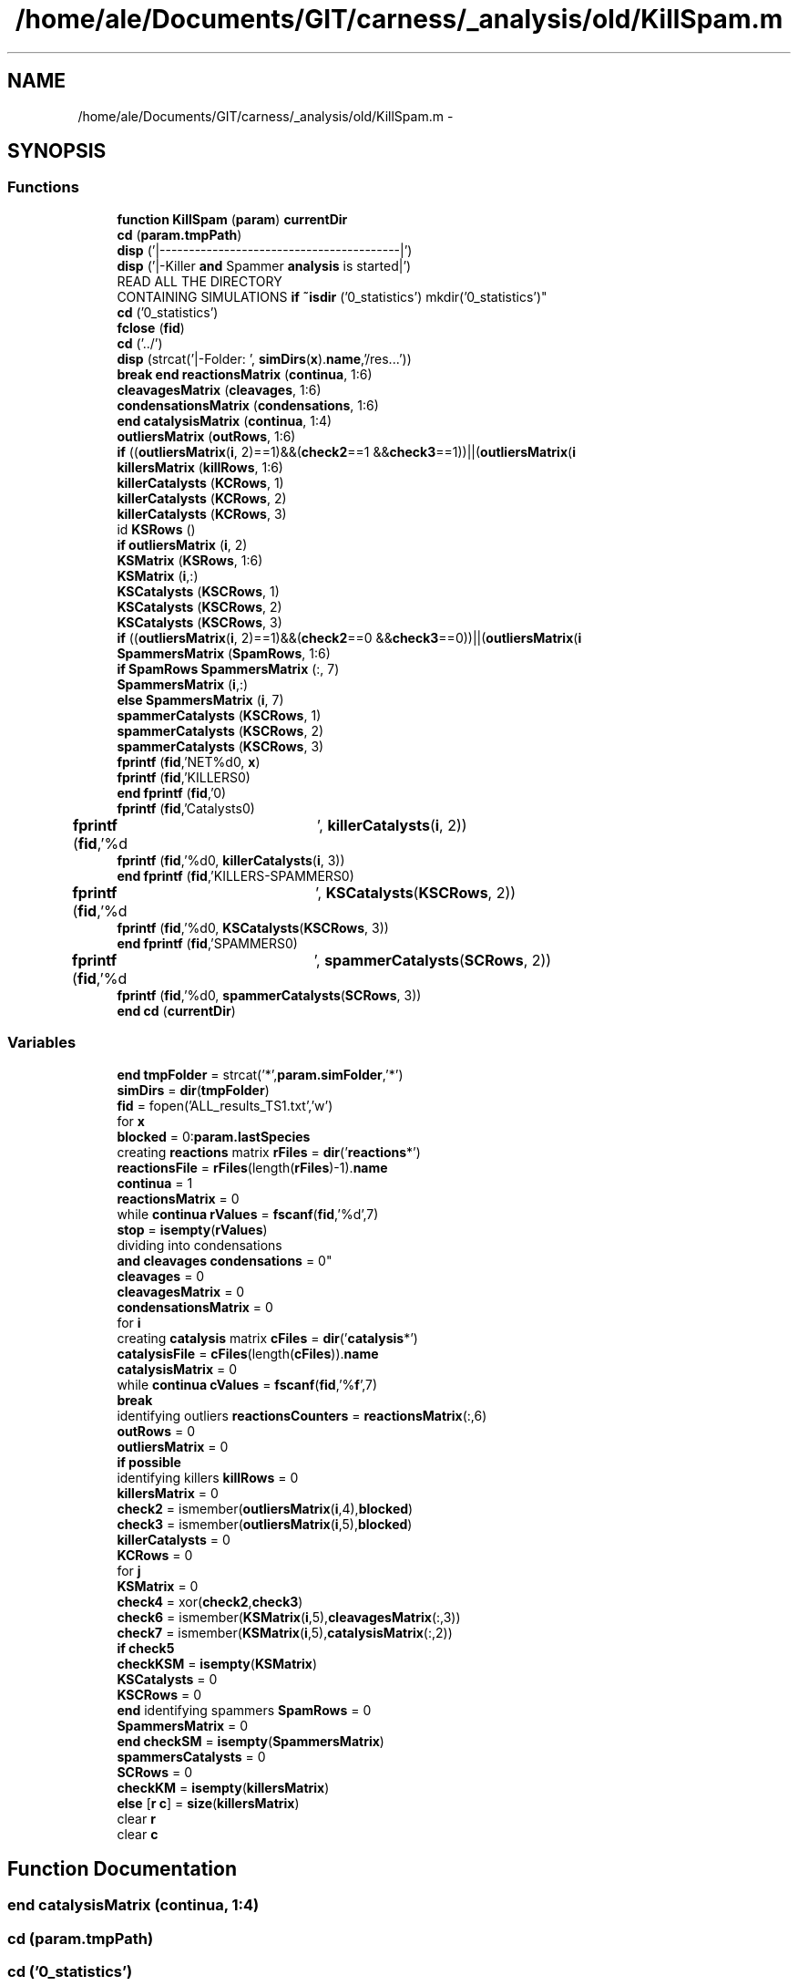 .TH "/home/ale/Documents/GIT/carness/_analysis/old/KillSpam.m" 3 "Fri Mar 28 2014" "Version 4.8 (20140327.66)" "CaRNeSS" \" -*- nroff -*-
.ad l
.nh
.SH NAME
/home/ale/Documents/GIT/carness/_analysis/old/KillSpam.m \- 
.SH SYNOPSIS
.br
.PP
.SS "Functions"

.in +1c
.ti -1c
.RI "\fBfunction\fP \fBKillSpam\fP (\fBparam\fP) \fBcurrentDir\fP"
.br
.ti -1c
.RI "\fBcd\fP (\fBparam\&.tmpPath\fP)"
.br
.ti -1c
.RI "\fBdisp\fP ('|-----------------------------------------|')"
.br
.ti -1c
.RI "\fBdisp\fP ('|-Killer \fBand\fP Spammer \fBanalysis\fP is started|')"
.br
.ti -1c
.RI "READ ALL THE DIRECTORY 
.br
CONTAINING SIMULATIONS \fBif\fP \fB~isdir\fP ('0_statistics') mkdir('0_statistics')"
.br
.ti -1c
.RI "\fBcd\fP ('0_statistics')"
.br
.ti -1c
.RI "\fBfclose\fP (\fBfid\fP)"
.br
.ti -1c
.RI "\fBcd\fP ('\&.\&./')"
.br
.ti -1c
.RI "\fBdisp\fP (strcat('|-Folder: ', \fBsimDirs\fP(\fBx\fP)\&.\fBname\fP,'/res\&.\&.\&.'))"
.br
.ti -1c
.RI "\fBbreak\fP \fBend\fP \fBreactionsMatrix\fP (\fBcontinua\fP, 1:6)"
.br
.ti -1c
.RI "\fBcleavagesMatrix\fP (\fBcleavages\fP, 1:6)"
.br
.ti -1c
.RI "\fBcondensationsMatrix\fP (\fBcondensations\fP, 1:6)"
.br
.ti -1c
.RI "\fBend\fP \fBcatalysisMatrix\fP (\fBcontinua\fP, 1:4)"
.br
.ti -1c
.RI "\fBoutliersMatrix\fP (\fBoutRows\fP, 1:6)"
.br
.ti -1c
.RI "\fBif\fP ((\fBoutliersMatrix\fP(\fBi\fP, 2)==1)&&(\fBcheck2\fP==1 &&\fBcheck3\fP==1))||(\fBoutliersMatrix\fP(\fBi\fP"
.br
.ti -1c
.RI "\fBkillersMatrix\fP (\fBkillRows\fP, 1:6)"
.br
.ti -1c
.RI "\fBkillerCatalysts\fP (\fBKCRows\fP, 1)"
.br
.ti -1c
.RI "\fBkillerCatalysts\fP (\fBKCRows\fP, 2)"
.br
.ti -1c
.RI "\fBkillerCatalysts\fP (\fBKCRows\fP, 3)"
.br
.ti -1c
.RI "id \fBKSRows\fP ()"
.br
.ti -1c
.RI "\fBif\fP \fBoutliersMatrix\fP (\fBi\fP, 2)"
.br
.ti -1c
.RI "\fBKSMatrix\fP (\fBKSRows\fP, 1:6)"
.br
.ti -1c
.RI "\fBKSMatrix\fP (\fBi\fP,:)"
.br
.ti -1c
.RI "\fBKSCatalysts\fP (\fBKSCRows\fP, 1)"
.br
.ti -1c
.RI "\fBKSCatalysts\fP (\fBKSCRows\fP, 2)"
.br
.ti -1c
.RI "\fBKSCatalysts\fP (\fBKSCRows\fP, 3)"
.br
.ti -1c
.RI "\fBif\fP ((\fBoutliersMatrix\fP(\fBi\fP, 2)==1)&&(\fBcheck2\fP==0 &&\fBcheck3\fP==0))||(\fBoutliersMatrix\fP(\fBi\fP"
.br
.ti -1c
.RI "\fBSpammersMatrix\fP (\fBSpamRows\fP, 1:6)"
.br
.ti -1c
.RI "\fBif\fP \fBSpamRows\fP \fBSpammersMatrix\fP (:, 7)"
.br
.ti -1c
.RI "\fBSpammersMatrix\fP (\fBi\fP,:)"
.br
.ti -1c
.RI "\fBelse\fP \fBSpammersMatrix\fP (\fBi\fP, 7)"
.br
.ti -1c
.RI "\fBspammerCatalysts\fP (\fBKSCRows\fP, 1)"
.br
.ti -1c
.RI "\fBspammerCatalysts\fP (\fBKSCRows\fP, 2)"
.br
.ti -1c
.RI "\fBspammerCatalysts\fP (\fBKSCRows\fP, 3)"
.br
.ti -1c
.RI "\fBfprintf\fP (\fBfid\fP,'NET%d\\n\\n', \fBx\fP)"
.br
.ti -1c
.RI "\fBfprintf\fP (\fBfid\fP,'KILLERS\\n\\n')"
.br
.ti -1c
.RI "\fBend\fP \fBfprintf\fP (\fBfid\fP,'\\n\\n')"
.br
.ti -1c
.RI "\fBfprintf\fP (\fBfid\fP,'Catalysts\\n\\n')"
.br
.ti -1c
.RI "\fBfprintf\fP (\fBfid\fP,'%d\\t', \fBkillerCatalysts\fP(\fBi\fP, 2))"
.br
.ti -1c
.RI "\fBfprintf\fP (\fBfid\fP,'%d\\n\\n', \fBkillerCatalysts\fP(\fBi\fP, 3))"
.br
.ti -1c
.RI "\fBend\fP \fBfprintf\fP (\fBfid\fP,'KILLERS-SPAMMERS\\n\\n')"
.br
.ti -1c
.RI "\fBfprintf\fP (\fBfid\fP,'%d\\t', \fBKSCatalysts\fP(\fBKSCRows\fP, 2))"
.br
.ti -1c
.RI "\fBfprintf\fP (\fBfid\fP,'%d\\n\\n', \fBKSCatalysts\fP(\fBKSCRows\fP, 3))"
.br
.ti -1c
.RI "\fBend\fP \fBfprintf\fP (\fBfid\fP,'SPAMMERS\\n\\n')"
.br
.ti -1c
.RI "\fBfprintf\fP (\fBfid\fP,'%d\\t', \fBspammerCatalysts\fP(\fBSCRows\fP, 2))"
.br
.ti -1c
.RI "\fBfprintf\fP (\fBfid\fP,'%d\\n\\n', \fBspammerCatalysts\fP(\fBSCRows\fP, 3))"
.br
.ti -1c
.RI "\fBend\fP \fBcd\fP (\fBcurrentDir\fP)"
.br
.in -1c
.SS "Variables"

.in +1c
.ti -1c
.RI "\fBend\fP \fBtmpFolder\fP = strcat('*',\fBparam\&.simFolder\fP,'*')"
.br
.ti -1c
.RI "\fBsimDirs\fP = \fBdir\fP(\fBtmpFolder\fP)"
.br
.ti -1c
.RI "\fBfid\fP = fopen('ALL_results_TS1\&.txt','w')"
.br
.ti -1c
.RI "for \fBx\fP"
.br
.ti -1c
.RI "\fBblocked\fP = 0:\fBparam\&.lastSpecies\fP"
.br
.ti -1c
.RI "creating \fBreactions\fP matrix \fBrFiles\fP = \fBdir\fP('\fBreactions\fP*')"
.br
.ti -1c
.RI "\fBreactionsFile\fP = \fBrFiles\fP(length(\fBrFiles\fP)-1)\&.\fBname\fP"
.br
.ti -1c
.RI "\fBcontinua\fP = 1"
.br
.ti -1c
.RI "\fBreactionsMatrix\fP = 0"
.br
.ti -1c
.RI "while \fBcontinua\fP \fBrValues\fP = \fBfscanf\fP(\fBfid\fP,'%d',7)"
.br
.ti -1c
.RI "\fBstop\fP = \fBisempty\fP(\fBrValues\fP)"
.br
.ti -1c
.RI "dividing into condensations 
.br
\fBand\fP \fBcleavages\fP \fBcondensations\fP = 0"
.br
.ti -1c
.RI "\fBcleavages\fP = 0"
.br
.ti -1c
.RI "\fBcleavagesMatrix\fP = 0"
.br
.ti -1c
.RI "\fBcondensationsMatrix\fP = 0"
.br
.ti -1c
.RI "for \fBi\fP"
.br
.ti -1c
.RI "creating \fBcatalysis\fP matrix \fBcFiles\fP = \fBdir\fP('\fBcatalysis\fP*')"
.br
.ti -1c
.RI "\fBcatalysisFile\fP = \fBcFiles\fP(length(\fBcFiles\fP))\&.\fBname\fP"
.br
.ti -1c
.RI "\fBcatalysisMatrix\fP = 0"
.br
.ti -1c
.RI "while \fBcontinua\fP \fBcValues\fP = \fBfscanf\fP(\fBfid\fP,'%\fBf\fP',7)"
.br
.ti -1c
.RI "\fBbreak\fP"
.br
.ti -1c
.RI "identifying outliers \fBreactionsCounters\fP = \fBreactionsMatrix\fP(:,6)"
.br
.ti -1c
.RI "\fBoutRows\fP = 0"
.br
.ti -1c
.RI "\fBoutliersMatrix\fP = 0"
.br
.ti -1c
.RI "\fBif\fP \fBpossible\fP"
.br
.ti -1c
.RI "identifying killers \fBkillRows\fP = 0"
.br
.ti -1c
.RI "\fBkillersMatrix\fP = 0"
.br
.ti -1c
.RI "\fBcheck2\fP = ismember(\fBoutliersMatrix\fP(\fBi\fP,4),\fBblocked\fP)"
.br
.ti -1c
.RI "\fBcheck3\fP = ismember(\fBoutliersMatrix\fP(\fBi\fP,5),\fBblocked\fP)"
.br
.ti -1c
.RI "\fBkillerCatalysts\fP = 0"
.br
.ti -1c
.RI "\fBKCRows\fP = 0"
.br
.ti -1c
.RI "for \fBj\fP"
.br
.ti -1c
.RI "\fBKSMatrix\fP = 0"
.br
.ti -1c
.RI "\fBcheck4\fP = xor(\fBcheck2\fP,\fBcheck3\fP)"
.br
.ti -1c
.RI "\fBcheck6\fP = ismember(\fBKSMatrix\fP(\fBi\fP,5),\fBcleavagesMatrix\fP(:,3))"
.br
.ti -1c
.RI "\fBcheck7\fP = ismember(\fBKSMatrix\fP(\fBi\fP,5),\fBcatalysisMatrix\fP(:,2))"
.br
.ti -1c
.RI "\fBif\fP \fBcheck5\fP"
.br
.ti -1c
.RI "\fBcheckKSM\fP = \fBisempty\fP(\fBKSMatrix\fP)"
.br
.ti -1c
.RI "\fBKSCatalysts\fP = 0"
.br
.ti -1c
.RI "\fBKSCRows\fP = 0"
.br
.ti -1c
.RI "\fBend\fP identifying spammers \fBSpamRows\fP = 0"
.br
.ti -1c
.RI "\fBSpammersMatrix\fP = 0"
.br
.ti -1c
.RI "\fBend\fP \fBcheckSM\fP = \fBisempty\fP(\fBSpammersMatrix\fP)"
.br
.ti -1c
.RI "\fBspammersCatalysts\fP = 0"
.br
.ti -1c
.RI "\fBSCRows\fP = 0"
.br
.ti -1c
.RI "\fBcheckKM\fP = \fBisempty\fP(\fBkillersMatrix\fP)"
.br
.ti -1c
.RI "\fBelse\fP [\fBr\fP \fBc\fP] = \fBsize\fP(\fBkillersMatrix\fP)"
.br
.ti -1c
.RI "clear \fBr\fP"
.br
.ti -1c
.RI "clear \fBc\fP"
.br
.in -1c
.SH "Function Documentation"
.PP 
.SS "\fBend\fP catalysisMatrix (\fBcontinua\fP, 1:4)"

.SS "cd (param\&.tmpPath)"

.SS "cd ('0_statistics')"

.SS "cd ('\&.\&./')"

.SS "\fBend\fP cd (\fBcurrentDir\fP)"

.SS "cleavagesMatrix (\fBcleavages\fP, 1:6)"

.SS "condensationsMatrix (\fBcondensations\fP, 1:6)"

.SS "disp ('|-----------------------------------------|')"

.SS "disp ('|-Killer \fBand\fP Spammer \fBanalysis\fP is started|')"

.SS "disp (strcat('|-Folder: ', \fBsimDirs\fP(\fBx\fP)\&.\fBname\fP,'/res\&.\&.\&.'))"

.SS "fclose (\fBfid\fP)"

.SS "fprintf (\fBfid\fP, 'NET%d\\n\\n', \fBx\fP)"

.SS "fprintf (\fBfid\fP, 'KILLERS\\n\\n')"

.SS "\fBend\fP fprintf (\fBfid\fP, '\\n\\n')"

.SS "fprintf (\fBfid\fP, 'Catalysts\\n\\n')"

.SS "fprintf (\fBfid\fP, '%d\\t', \fBkillerCatalysts\fP(\fBi\fP, 2))"

.SS "fprintf (\fBfid\fP, '%d\\n\\n', \fBkillerCatalysts\fP(\fBi\fP, 3))"

.SS "\fBend\fP fprintf (\fBfid\fP, 'KILLERS-SPAMMERS\\n\\n')"

.SS "fprintf (\fBfid\fP, '%d\\t', \fBKSCatalysts\fP(\fBKSCRows\fP, 2))"

.SS "fprintf (\fBfid\fP, '%d\\n\\n', \fBKSCatalysts\fP(\fBKSCRows\fP, 3))"

.SS "\fBend\fP fprintf (\fBfid\fP, 'SPAMMERS\\n\\n')"

.SS "fprintf (\fBfid\fP, '%d\\t', \fBspammerCatalysts\fP(\fBSCRows\fP, 2))"

.SS "fprintf (\fBfid\fP, '%d\\n\\n', \fBspammerCatalysts\fP(\fBSCRows\fP, 3))"

.SS "if ((\fBoutliersMatrix\fP(\fBi\fP, 2)==1)&&(\fBcheck2\fP==1 &&\fBcheck3\fP==1))"

.SS "if ((\fBoutliersMatrix\fP(\fBi\fP, 2)==1)&&(\fBcheck2\fP==0 &&\fBcheck3\fP==0))"

.SS "killerCatalysts (\fBKCRows\fP, 1)"

.SS "killerCatalysts (\fBKCRows\fP, 2)"

.SS "killerCatalysts (\fBKCRows\fP, 3)"

.SS "killersMatrix (\fBkillRows\fP, 1:6)"

.SS "\fBfunction\fP KillSpam (\fBparam\fP)"

.SS "KSCatalysts (\fBKSCRows\fP, 1)"

.SS "KSCatalysts (\fBKSCRows\fP, 2)"

.SS "KSCatalysts (\fBKSCRows\fP, 3)"

.SS "KSMatrix (\fBKSRows\fP, 1:6)"

.SS "KSMatrix (\fBi\fP, :)"

.SS "id KSRows ()\fC [virtual]\fP"

.SS "outliersMatrix (\fBoutRows\fP, 1:6)"

.SS "\fBif\fP outliersMatrix (\fBi\fP, 2)"

.SS "\fBbreak\fP \fBend\fP reactionsMatrix (\fBcontinua\fP, 1:6)"

.SS "spammerCatalysts (\fBKSCRows\fP, 1)"

.SS "spammerCatalysts (\fBKSCRows\fP, 2)"

.SS "spammerCatalysts (\fBKSCRows\fP, 3)"

.SS "SpammersMatrix (\fBSpamRows\fP, 1:6)"

.SS "\fBif\fP \fBSpamRows\fP SpammersMatrix (:, 7)"

.SS "SpammersMatrix (\fBi\fP, :)"

.SS "\fBelse\fP SpammersMatrix (\fBi\fP, 7)"

.SS "READ ALL THE DIRECTORY CONTAINING SIMULATIONS \fBif\fP ~isdir ('0_statistics')"

.SH "Variable Documentation"
.PP 
.SS "blocked = 0:\fBparam\&.lastSpecies\fP"

.PP
Definition at line 27 of file KillSpam\&.m\&.
.SS "break"

.PP
Definition at line 74 of file KillSpam\&.m\&.
.SS "clear c"

.PP
Definition at line 273 of file KillSpam\&.m\&.
.SS "catalysisFile = \fBcFiles\fP(length(\fBcFiles\fP))\&.\fBname\fP"

.PP
Definition at line 65 of file KillSpam\&.m\&.
.SS "catalysisMatrix = 0"

.PP
Definition at line 68 of file KillSpam\&.m\&.
.SS "creating \fBcatalysis\fP matrix cFiles = \fBdir\fP('\fBcatalysis\fP*')"

.PP
Definition at line 64 of file KillSpam\&.m\&.
.SS "check2 = ismember(\fBoutliersMatrix\fP(\fBi\fP,4),\fBblocked\fP)"

.PP
Definition at line 106 of file KillSpam\&.m\&.
.SS "check3 = ismember(\fBoutliersMatrix\fP(\fBi\fP,5),\fBblocked\fP)"

.PP
Definition at line 107 of file KillSpam\&.m\&.
.SS "check4 = xor(\fBcheck2\fP,\fBcheck3\fP)"

.PP
Definition at line 139 of file KillSpam\&.m\&.
.SS "\fBif\fP check5"
\fBInitial value:\fP
.PP
.nf
== 1 || check6 == 1 || check7 == 1
                    KSRows = KSRows-1
.fi
.PP
Definition at line 152 of file KillSpam\&.m\&.
.SS "check6 = ismember(\fBKSMatrix\fP(\fBi\fP,5),\fBcleavagesMatrix\fP(:,3))"

.PP
Definition at line 150 of file KillSpam\&.m\&.
.SS "check7 = ismember(\fBKSMatrix\fP(\fBi\fP,5),\fBcatalysisMatrix\fP(:,2))"

.PP
Definition at line 151 of file KillSpam\&.m\&.
.SS "\fBif\fP checkKM = \fBisempty\fP(\fBkillersMatrix\fP)"

.PP
Definition at line 259 of file KillSpam\&.m\&.
.SS "\fBif\fP checkKSM = \fBisempty\fP(\fBKSMatrix\fP)"

.PP
Definition at line 168 of file KillSpam\&.m\&.
.SS "\fBif\fP checkSM = \fBisempty\fP(\fBSpammersMatrix\fP)"

.PP
Definition at line 234 of file KillSpam\&.m\&.
.SS "cleavages = 0"

.PP
Definition at line 48 of file KillSpam\&.m\&.
.SS "cleavagesMatrix = 0"

.PP
Definition at line 50 of file KillSpam\&.m\&.
.SS "\fBelse\fP condensations = 0"

.PP
Definition at line 47 of file KillSpam\&.m\&.
.SS "condensationsMatrix = 0"

.PP
Definition at line 51 of file KillSpam\&.m\&.
.SS "continua = 1"

.PP
Definition at line 32 of file KillSpam\&.m\&.
.SS "while \fBcontinua\fP cValues = \fBfscanf\fP(\fBfid\fP,'%\fBf\fP',7)"

.PP
Definition at line 70 of file KillSpam\&.m\&.
.SS "else[\fBr\fP \fBc\fP] = \fBsize\fP(\fBkillersMatrix\fP)"

.PP
Definition at line 263 of file KillSpam\&.m\&.
.SS "fid = fopen('ALL_results_TS1\&.txt','w')"

.PP
Definition at line 20 of file KillSpam\&.m\&.
.SS "\fBend\fP clear i"
\fBInitial value:\fP
.PP
.nf
= 1:rrm
        if reactionsMatrix(i,2) == 1
            cleavages = cleavages+1
.fi
.PP
Definition at line 52 of file KillSpam\&.m\&.
.SS "clear j"
\fBInitial value:\fP
.PP
.nf
= 1:rcm
                if killerReaction == catalysisMatrix(j,3) && catalysisMatrix(j,4) > 0
                    KCRows = KCRows+1
.fi
.PP
Definition at line 120 of file KillSpam\&.m\&.
.SS "KCRows = 0"

.PP
Definition at line 117 of file KillSpam\&.m\&.
.SS "killerCatalysts = 0"

.PP
Definition at line 116 of file KillSpam\&.m\&.
.SS "killersMatrix = 0"

.PP
Definition at line 103 of file KillSpam\&.m\&.
.SS "\fBif\fP killRows = 0"

.PP
Definition at line 102 of file KillSpam\&.m\&.
.SS "KSCatalysts = 0"

.PP
Definition at line 171 of file KillSpam\&.m\&.
.SS "KSCRows = 0"

.PP
Definition at line 172 of file KillSpam\&.m\&.
.SS "KSMatrix = 0"

.PP
Definition at line 135 of file KillSpam\&.m\&.
.SS "outliersMatrix = 0"

.PP
Definition at line 91 of file KillSpam\&.m\&.
.SS "outRows = 0"

.PP
Definition at line 90 of file KillSpam\&.m\&.
.SS "\fBif\fP possible"
\fBInitial value:\fP
.PP
.nf
== 1
            outRows = outRows+1
.fi
.PP
Definition at line 94 of file KillSpam\&.m\&.
.SS "clear r"

.PP
Definition at line 272 of file KillSpam\&.m\&.
.SS "identifying outliers reactionsCounters = \fBreactionsMatrix\fP(:,6)"

.PP
Definition at line 83 of file KillSpam\&.m\&.
.SS "reactionsFile = \fBrFiles\fP(length(\fBrFiles\fP)-1)\&.\fBname\fP"

.PP
Definition at line 30 of file KillSpam\&.m\&.
.SS "reactionsMatrix = 0"

.PP
Definition at line 33 of file KillSpam\&.m\&.
.SS "creating \fBreactions\fP matrix rFiles = \fBdir\fP('\fBreactions\fP*')"

.PP
Definition at line 29 of file KillSpam\&.m\&.
.SS "while \fBcontinua\fP rValues = \fBfscanf\fP(\fBfid\fP,'%d',7)"

.PP
Definition at line 35 of file KillSpam\&.m\&.
.SS "SCRows = 0"

.PP
Definition at line 238 of file KillSpam\&.m\&.
.SS "simDirs = \fBdir\fP(\fBtmpFolder\fP)"

.PP
Definition at line 17 of file KillSpam\&.m\&.
.SS "spammersCatalysts = 0"

.PP
Definition at line 237 of file KillSpam\&.m\&.
.SS "SpammersMatrix = 0"

.PP
Definition at line 190 of file KillSpam\&.m\&.
.SS "\fBend\fP identifying spammers SpamRows = 0"

.PP
Definition at line 189 of file KillSpam\&.m\&.
.SS "\fBif\fP stop = \fBisempty\fP(\fBrValues\fP)"

.PP
Definition at line 36 of file KillSpam\&.m\&.
.SS "\fBend\fP tmpFolder = strcat('*',\fBparam\&.simFolder\fP,'*')"

.PP
Definition at line 16 of file KillSpam\&.m\&.
.SS "for x"
\fBInitial value:\fP
.PP
.nf
= 1:length(simDirs)
    cd(strcat(simDirs(x)\&.name,'/res'))
.fi
.PP
Definition at line 24 of file KillSpam\&.m\&.
.SH "Author"
.PP 
Generated automatically by Doxygen for CaRNeSS from the source code\&.
